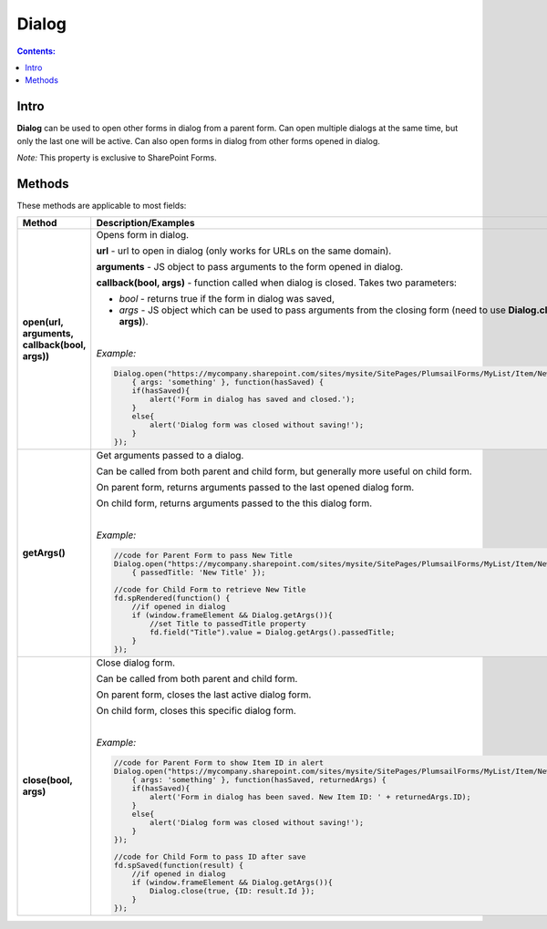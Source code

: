 Dialog
==================================================

.. contents:: Contents:
 :local:
 :depth: 1
 
Intro
--------------------------------------------------
**Dialog** can be used to open other forms in dialog from a parent form. Can open multiple dialogs at the same time, but only the last one will be active.
Can also open forms in dialog from other forms opened in dialog.

*Note:* This property is exclusive to SharePoint Forms.

Methods
--------------------------------------------------
These methods are applicable to most fields:

.. list-table::
    :header-rows: 1
    :widths: 10 30
        
    *   -   Method
        -   Description/Examples
    
    *   -   **open(url, arguments, callback(bool, args))**
        -   Opens form in dialog.

            **url** - url to open in dialog (only works for URLs on the same domain).

            **arguments** - JS object to pass arguments to the form opened in dialog.

            **callback(bool, args)** - function called when dialog is closed. Takes two parameters: 
            
            * *bool* - returns true if the form in dialog was saved, 
            
            * *args* - JS object which can be used to pass arguments from the closing form (need to use **Dialog.close(bool, args)**).
            
            |

            *Example:*
            
            .. code-block:: javascript

                Dialog.open("https://mycompany.sharepoint.com/sites/mysite/SitePages/PlumsailForms/MyList/Item/NewForm.aspx", 
                    { args: 'something' }, function(hasSaved) {
                    if(hasSaved){
                        alert('Form in dialog has saved and closed.');
                    }
                    else{
                        alert('Dialog form was closed without saving!');
                    }          
                });
    *   -   **getArgs()**
        -   Get arguments passed to a dialog.

            Can be called from both parent and child form, but generally more useful on child form.

            On parent form, returns arguments passed to the last opened dialog form.

            On child form, returns arguments passed to the this dialog form.
            
            |

            *Example:*
            
            .. code-block:: javascript

                //code for Parent Form to pass New Title
                Dialog.open("https://mycompany.sharepoint.com/sites/mysite/SitePages/PlumsailForms/MyList/Item/NewForm.aspx", 
                    { passedTitle: 'New Title' });

                //code for Child Form to retrieve New Title
                fd.spRendered(function() {
                    //if opened in dialog
                    if (window.frameElement && Dialog.getArgs()){
                        //set Title to passedTitle property
                        fd.field("Title").value = Dialog.getArgs().passedTitle;
                    }
                });

    *   -   **close(bool, args)**
        -   Close dialog form.

            Can be called from both parent and child form.

            On parent form, closes the last active dialog form.

            On child form, closes this specific dialog form.
            
            |

            *Example:*
            
            .. code-block:: javascript

                //code for Parent Form to show Item ID in alert
                Dialog.open("https://mycompany.sharepoint.com/sites/mysite/SitePages/PlumsailForms/MyList/Item/NewForm.aspx", 
                    { args: 'something' }, function(hasSaved, returnedArgs) {
                    if(hasSaved){
                        alert('Form in dialog has been saved. New Item ID: ' + returnedArgs.ID);
                    }
                    else{
                        alert('Dialog form was closed without saving!');
                    }          
                });

                //code for Child Form to pass ID after save
                fd.spSaved(function(result) {
                    //if opened in dialog
                    if (window.frameElement && Dialog.getArgs()){
                        Dialog.close(true, {ID: result.Id });
                    }
                });